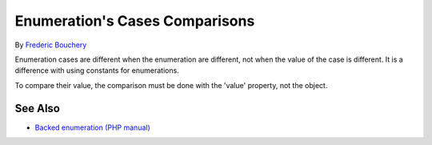 .. _enumeration's-cases-comparisons:

Enumeration's Cases Comparisons
-------------------------------

.. meta::
	:description:
		Enumeration's Cases Comparisons: Enumeration cases are different when the enumeration are different, not when the value of the case is different.
	:twitter:card: summary_large_image
	:twitter:site: @exakat
	:twitter:title: Enumeration's Cases Comparisons
	:twitter:description: Enumeration's Cases Comparisons: Enumeration cases are different when the enumeration are different, not when the value of the case is different
	:twitter:creator: @exakat
	:twitter:image:src: https://php-tips.readthedocs.io/en/latest/_images/enum_case_comparisons.png
	:og:image: https://php-tips.readthedocs.io/en/latest/_images/enum_case_comparisons.png
	:og:title: Enumeration's Cases Comparisons
	:og:type: article
	:og:description: Enumeration cases are different when the enumeration are different, not when the value of the case is different
	:og:url: https://php-tips.readthedocs.io/en/latest/tips/enum_case_comparisons.html
	:og:locale: en

.. raw:: html

	<script type="application/ld+json">{"@context":"https:\/\/schema.org","@graph":[{"@type":"WebPage","@id":"https:\/\/php-tips.readthedocs.io\/en\/latest\/tips\/enum_case_comparisons.html","url":"https:\/\/php-tips.readthedocs.io\/en\/latest\/tips\/enum_case_comparisons.html","name":"Enumeration's Cases Comparisons","isPartOf":{"@id":"https:\/\/www.exakat.io\/"},"datePublished":"Wed, 27 Nov 2024 17:35:04 +0000","dateModified":"Wed, 27 Nov 2024 17:35:04 +0000","description":"Enumeration cases are different when the enumeration are different, not when the value of the case is different","inLanguage":"en-US","potentialAction":[{"@type":"ReadAction","target":["https:\/\/php-tips.readthedocs.io\/en\/latest\/tips\/enum_case_comparisons.html"]}]},{"@type":"WebSite","@id":"https:\/\/www.exakat.io\/","url":"https:\/\/www.exakat.io\/","name":"Exakat","description":"Smart PHP static analysis","inLanguage":"en-US"}]}</script>

By `Frederic Bouchery <https://bsky.app/profile/bouchery.fr>`_

Enumeration cases are different when the enumeration are different, not when the value of the case is different. It is a difference with using constants for enumerations.

To compare their value, the comparison must be done with the 'value' property, not the object.

.. image:: ../images/enum_case_comparisons.png

See Also
________

* `Backed enumeration (PHP manual) <https://www.php.net/manual/en/language.enumerations.backed.php>`_

